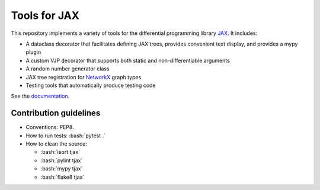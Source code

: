 =============
Tools for JAX
=============

.. role:: bash(code)
    :language: bash

.. role:: python(code)
   :language: python

This repository implements a variety of tools for the differential programming library
`JAX <https://github.com/google/jax>`_.  It includes:

- A dataclass decorator that facilitates defining JAX trees, provides convenient text display, and
  provides a mypy plugin

- A custom VJP decorator that supports both static and non-differentiable arguments

- A random number generator class

- JAX tree registration for `NetworkX <https://networkx.github.io/>`_ graph types

- Testing tools that automatically produce testing code

See the `documentation <https://neilgirdhar.github.io/tjax/tjax/index.html>`_.

Contribution guidelines
=======================

- Conventions: PEP8.

- How to run tests: :bash:`pytest .`

- How to clean the source:

  - :bash:`isort tjax`
  - :bash:`pylint tjax`
  - :bash:`mypy tjax`
  - :bash:`flake8 tjax`

